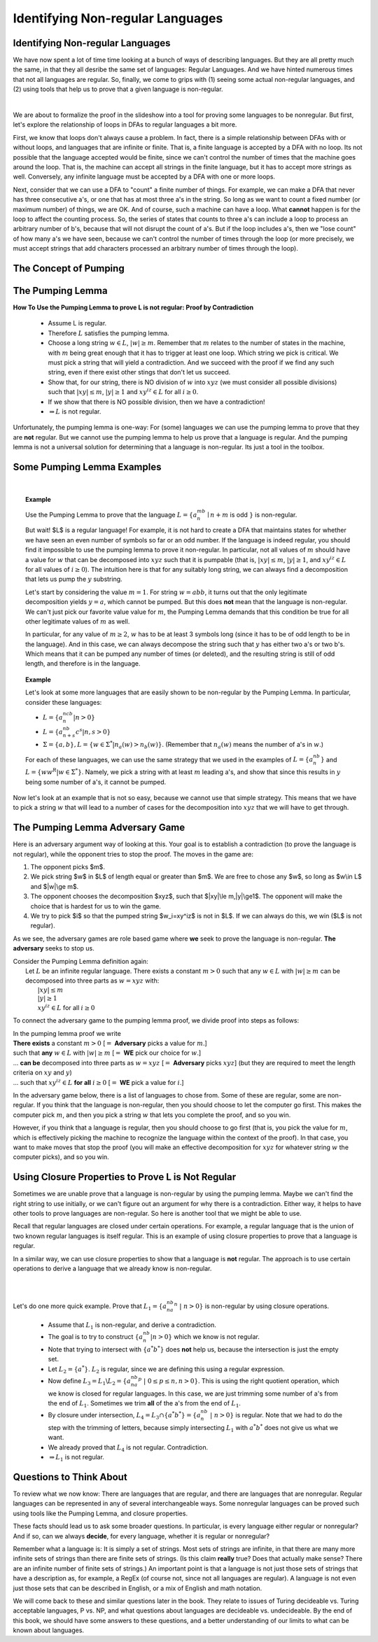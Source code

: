.. This file is part of the OpenDSA eTextbook project. See
.. http://opendsa.org for more details.
.. Copyright (c) 2012-2020 by the OpenDSA Project Contributors, and
.. distributed under an MIT open source license.

.. avmetadata::
   :author: Susan Rodger, Mostafa Mohammed, and Cliff Shaffer
   :satisfies:
   :topic: Closure Properties of Regular Grammars


Identifying Non-regular Languages
=================================

Identifying Non-regular Languages
---------------------------------

We have now spent a lot of time time looking at a bunch of
ways of describing languages.
But they are all pretty much the same, in
that they all desribe the same set of languages: Regular Languages.
And we have hinted numerous times that not all languages are regular.
So, finally, we come to grips with (1) seeing some actual non-regular
languages, and (2) using tools that help us to prove that a given
language is non-regular.

.. inlineav:: introNonRegularFS ff
   :links: AV/PIFLA/NonRegular/introNonRegularFS.css
   :scripts: DataStructures/PIFrames.js AV/PIFLA/NonRegular/introNonRegularFS.js
   :output: show

|

.. inlineav:: Proof1NonRegularCON ss
   :long_name: Proof 1 Non-Regular Grammar Slideshow
   :links: AV/VisFormalLang/NonReg/Proof1NonRegularCON.css
   :scripts: AV/VisFormalLang/NonReg/Proof1NonRegularCON.js
   :output: show

We are about to formalize the proof in the slideshow into a tool for
proving some languages to be nonregular.
But first, let's explore the relationship of loops in DFAs to regular
languages a bit more.

First, we know that loops don't always cause a problem.
In fact, there is a simple relationship between DFAs with or without
loops, and languages that are infinite or finite.
That is, a finite language is accepted by a DFA with no loop.
Its not possible that the language accepted would be finite, since we
can't control the number of times that the machine goes around the
loop.
That is, the machine can accept all strings in the finite language,
but it has to accept more strings as well.
Conversely, any infinite language must be accepted by a DFA with one
or more loops.

Next, consider that we can use a DFA to "count" a finite number of
things.
For example, we can make a DFA that never has three consecutive a's,
or one that has at most three a's in the string.
So long as we want to count a fixed number (or maximum number) of
things, we are OK.
And of course, such a machine can have a loop.
What **cannot** happen is for the loop to affect the counting process.
So, the series of states that counts to three a's can include a loop
to process an arbitrary number of b's, because that will not disrupt
the count of a's.
But if the loop includes a's, then we "lose count" of how many a's we
have seen, because we can't control the number of times through the
loop (or more precisely, we must accept strings that add characters
processed an arbitrary number of times through the loop).


The Concept of Pumping
----------------------

.. inlineav:: introPumpingFS ff
   :links: AV/PIFLA/NonRegular/introPumpingFS.css
   :scripts: DataStructures/PIFrames.js AV/PIFLA/NonRegular/introPumpingFS.js
   :output: show


The Pumping Lemma
-----------------

.. inlineav:: PumpingLemmaCON ss
   :long_name: Pumping Lemma Slideshow
   :links: AV/VisFormalLang/NonReg/PumpingLemmaCON.css
   :scripts: AV/VisFormalLang/NonReg/PumpingLemmaCON.js
   :output: show

**How To Use the Pumping Lemma to prove L is not regular: Proof by Contradiction**

   * Assume L is regular.
   * Therefore :math:`L` satisfies the pumping lemma. 
   * Choose a long string :math:`w \in L`, :math:`|w| \ge m`.
     Remember that :math:`m` relates to the number of states in the
     machine, with :math:`m` being great enough that it has to trigger
     at least one loop.
     Which string we pick is critical.
     We must pick a string that will yield a contradiction.
     And we succeed with the proof if we find any such string,
     even if there exist other stings that don't let us succeed.
   * Show that, for our string, there is NO division of :math:`w` into
     :math:`xyz` (we must consider all possible divisions) such that
     :math:`|xy| \le m`, :math:`|y| \ge 1` and
     :math:`xy^iz \in L` for all  :math:`i \ge 0`.
   * If we show that there is NO possible division,
     then we have a contradiction!
   * :math:`\Rightarrow L` is not regular.

Unfortunately, the pumping lemma is one-way:
For (some) languages we can use the pumping lemma to prove that they
are **not** regular.
But we cannot use the pumping lemma to help us prove that a language
is regular.
And the pumping lemma is not a universal solution for determining that
a language is non-regular.
Its just a tool in the toolbox.


Some Pumping Lemma Examples
---------------------------

.. inlineav:: PLExampanbnFS ff
   :links: AV/PIFLA/NonRegular/PLExampanbnFS.css
   :scripts: DataStructures/PIFrames.js AV/PIFLA/NonRegular/PLExampanbnFS.js
   :output: show

|

.. inlineav:: PLExampwwRFS ff
   :links: AV/PIFLA/NonRegular/PLExampwwRFS.css
   :scripts: DataStructures/PIFrames.js AV/PIFLA/NonRegular/PLExampwwRFS.js
   :output: show


.. topic:: Example

   Use the Pumping Lemma to prove that the language
   :math:`L = \{a^mb^n \mid n+m` is odd :math:`\}` is non-regular.

   But wait! $L$ is a regular language!
   For example, it is not hard to create a DFA that maintains states
   for whether we have seen an even number of symbols so far or an odd
   number.
   If the language is indeed regular, you should find it impossible to
   use the pumping lemma to prove it non-regular.
   In particular, not all values of :math:`m` should have a value for
   :math:`w` that can be decomposed into :math:`xyz`
   such that it is pumpable
   (that is, :math:`|xy| \le m`, :math:`|y| \ge 1`, and
   :math:`xy^iz \in L` for all values of :math:`i \ge 0`).
   The intuition here is that for any suitably long string,
   we can always find a decomposition that lets us pump the :math:`y`
   substring.

   Let's start by considering the value :math:`m = 1`.
   For string :math:`w = abb`, it turns out that the only legitimate
   decomposition yields :math:`y = a`, which cannot be pumped.
   But this does **not** mean that the language is non-regular.
   We can't just pick our favorite value value for :math:`m`,
   the Pumping Lemma demands that this condition be true for
   all other legitimate values of :math:`m` as well.
   
   In particular, for any value of :math:`m \ge 2`,
   :math:`w` has to be at least 3 symbols long (since it has to be of
   odd length to be in the language).
   And in this case, we can always decompose the string such that
   :math:`y` has either two a's or two b's.
   Which means that it can be pumped any number of times (or deleted),
   and the resulting string is still of odd length,
   and therefore is in the language.

 
.. topic:: Example

   Let's look at some more languages that are easily shown to be
   non-regular by the Pumping Lemma.
   In particular, consider these languages:

   * :math:`L = \{a^ncb^n | n > 0\}`
   * :math:`L = \{a^nb^{n+s}c^s | n,s > 0\}`
   * :math:`\Sigma = \{a, b\}, L = \{w \in \Sigma^* | n_a(w) >
     n_b(w)\}`. (Remember that :math:`n_a(w)` means the number of a's
     in :math:`w`.)

   For each of these languages, we can use the same strategy that we used
   in the examples of :math:`L = \{a^nb^n\}` and
   :math:`L = \{ww^R | w \in \Sigma^*\}`.
   Namely, we pick a string with at least :math:`m` leading a's, and show
   that since this results in :math:`y` being some number of a's, it
   cannot be pumped.

.. .. Don't need this
   .. .. inlineav:: PLExample3FS ff
      :links: AV/PIFLA/NonRegular/PLExample3FS.css
      :scripts: DataStructures/PIFrames.js AV/PIFLA/NonRegular/PLExample3FS.js
      :output: show

.. .. |

.. .. Don't need this
   .. .. inlineav:: PLExample4FS ff
   :links: AV/PIFLA/NonRegular/PLExample4FS.css
   :scripts: DataStructures/PIFrames.js AV/PIFLA/NonRegular/PLExample4FS.js
   :output: show

.. .. |

.. .. Don't need this
   .. .. inlineav:: PLExample5FS ff
   :links: AV/PIFLA/NonRegular/PLExample5FS.css
   :scripts: DataStructures/PIFrames.js AV/PIFLA/NonRegular/PLExample5FS.js
   :output: show

.. .. |

Now let's look at an example that is not so easy, because we cannot
use that simple strategy.
This means that we have to pick a string :math:`w` that will lead to a
number of cases for the decomposition into :math:`xyz` that we will
have to get through.

.. inlineav:: PLExampa3bncn3FS ff
   :links: AV/PIFLA/NonRegular/PLExampa3bncn3FS.css
   :scripts: DataStructures/PIFrames.js AV/PIFLA/NonRegular/PLExampa3bncn3FS.js
   :output: show


The Pumping Lemma Adversary Game
--------------------------------

Here is an adversary argument way of looking at this.
Your goal is to establish a contradiction (to prove the language is
not regular), while the opponent tries to stop the proof.
The moves in the game are:

1. The opponent picks $m$.
2. We pick string $w$ in $L$ of length equal or greater than $m$.
   We are free to chose any $w$, so long as $w\\in L$ and $|w|\\ge m$.
3. The opponent chooses the decomposition $xyz$,
   such that $|xy|\\le m,|y|\\ge1$.
   The opponent will make the choice that is hardest for us to win the
   game.
4. We try to pick $i$ so that the pumped string $w_i=xy^iz$ is not in
   $L$.
   If we can always do this, we win ($L$ is not regular).

As we see, the adversary games are role based game where
**we** seek to prove the language is non-regular.
**The adversary** seeks to stop us.

| Consider the Pumping Lemma definition again:
|   Let :math:`L` be an infinite regular language. 
    There exists a constant :math:`m > 0` such that any
    :math:`w \in L` with :math:`|w| \ge m` can be decomposed into three
    parts as :math:`w=xyz` with:
|     :math:`|xy| \le m`
|     :math:`|y| \ge 1`
|     :math:`xy^iz \in L` for all :math:`i\ge 0`

To connect the adversary game to the pumping lemma proof,
we divide proof into steps as follows:

| In the pumping lemma proof we write
| **There exists** a constant :math:`m > 0`
  [:math:`=` **Adversary** picks a value for :math:`m`.]
| such that **any** :math:`w \in L` with :math:`|w| \ge m`
  [:math:`=` **WE** pick our choice for :math:`w`.]
| ... **can be** decomposed into three parts as :math:`w = xyz`
  [:math:`=` **Adversary** picks :math:`xyz`]
  (but they are required to meet the length criteria on
  :math:`xy` and :math:`y`)
| ... such that :math:`xy^iz \in L` **for all** :math:`i \ge 0`
  [:math:`=` **WE** pick a value for :math:`i`.]

In the adversary game below, there is a list of languages to chose
from.
Some of these are regular, some are non-regular.
If you think that the language is non-regular, then you should choose
to let the computer go first.
This makes the computer pick :math:`m`, and then you pick a string
:math:`w` that lets you complete the proof, and so you win.

However, if you think that a language is regular, then you should
choose to go first (that is, you pick the value for :math:`m`, which
is effectively picking the machine to recognize the language within
the context of the proof).
In that case, you want to make moves that stop the proof
(you will make an effective decomposition for :math:`xyz` for whatever
string  :math:`w` the computer picks), and so you win.
  
.. avembed:: AV/VisFormalLang/NonReg/PLGame.html ss
   :long_name: Regular Pumping Lemmma


Using Closure Properties to Prove L is Not Regular
--------------------------------------------------

Sometimes we are unable prove that a language is non-regular by using the
pumping lemma.
Maybe we can't find the right string to use initially, or we can't
figure out an argument for why there is a contradiction.
Either way, it helps to have other tools to prove languages are non-regular.
So here is another tool that we might be able to use.

Recall that regular languages are closed under certain operations.
For example, a regular language that is the union of two known regular
languages is itself regular.
This is an example of using closure properties to prove that a
language is regular.

In a similar way, we can use closure properties to show that a
language is **not** regular.
The approach is to use certain operations to derive a language
that we already know is non-regular.

.. inlineav:: ClosPropFS ff
   :links: AV/PIFLA/NonRegular/ClosPropFS.css
   :scripts: DataStructures/PIFrames.js AV/PIFLA/NonRegular/ClosPropFS.js
   :output: show

|

.. inlineav:: ClosPropEx1FS ff
   :links: AV/PIFLA/NonRegular/ClosPropEx1FS.css
   :scripts: DataStructures/PIFrames.js AV/PIFLA/NonRegular/ClosPropEx1FS.js
   :output: show

|

.. inlineav:: ClosPropEx2FS ff
   :links: AV/PIFLA/NonRegular/ClosPropEx2FS.css
   :scripts: DataStructures/PIFrames.js AV/PIFLA/NonRegular/ClosPropEx2FS.js
   :output: show

.. .. We don't need to do yet one more example!
   .. .. inlineav:: ClosPropEx3FS ff
   :links: AV/PIFLA/NonRegular/ClosPropEx3FS.css
   :scripts: DataStructures/PIFrames.js AV/PIFLA/NonRegular/ClosPropEx3FS.js
   :output: show

            
Let's do one more quick example.
Prove that :math:`L_1 = \{a^nb^na^n\ |\ n > 0\}` is non-regular by
using closure operations.

   * Assume that :math:`L_1` is non-regular, and derive a contradiction.
   * The goal is to try to construct :math:`\{a^nb^n | n > 0\}` which
     we know is not regular. 
   * Note that trying to intersect with :math:`\{a^{*}b^{*} \}` does
     **not** help us, because the intersection is just the empty set.
   * Let :math:`L_2 = \{a^{*}\}`. :math:`L_2` is regular, since we are
     defining this using a regular expression.
   * Now define
     :math:`L_3 = L_1 \backslash L_2 = \{a^nb^na^p\ |\ 0 \le p \le n, n > 0\}`.
     This is using the right quotient operation, which we know is closed
     for regular languages.
     In this case, we are just trimming some number of a's from the end
     of :math:`L_1`.
     Sometimes we trim **all** of the a's from the end of :math:`L_1`.
   * By closure under intersection,
     :math:`L_4 = L_3 \cap \{a^{*}b^{*}\} = \{a^nb^n\ |\ n > 0\}` is
     regular.
     Note that we had to do the step with the trimming of letters,
     because simply intersecting :math:`L_1` with :math:`a^*b^*` does
     not give us what we want.
   * We already proved that :math:`L_4` is not regular. Contradiction.
   * :math:`\Rightarrow L_1` is not regular.


Questions to Think About
------------------------

To review what we now know: There are languages that are regular, and
there are languages that are nonregular.
Regular languages can be represented in any of several interchangeable
ways.
Some nonregular languages can be proved such using tools like the
Pumping Lemma, and closure properties.

These facts should lead us to ask some broader questions.
In particular, is every language either regular or nonregular?
And if so, can we always **decide**, for every language, whether it is
regular or nonregular?

Remember what a language is: It is simply a set of strings.
Most sets of strings are infinite, in that there are many more
infinite sets of strings than there are finite sets of strings.
(Is this claim **really** true? Does that actually make sense?
There are an infinite number of finite sets of strings.)
An important point is that a language is not just those sets of
strings that have a description as, for example, a RegEx (of course
not, since not all languages are regular).
A language is not even just those sets that can be described in
English, or a mix of English and math notation.

We will come back to these and similar questions later in the book.
They relate to issues of Turing decideable vs. Turing acceptable
languages, P vs. NP, and what questions about languages are
decideable vs. undecideable.
By the end of this book, we should have some answers to these
questions, and a better understanding of our limits to what can be
known about languages.
